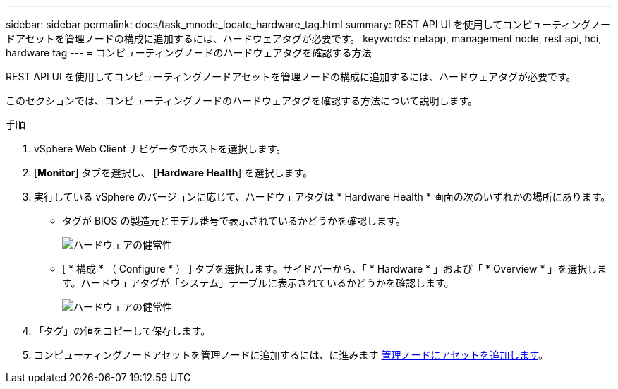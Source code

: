 ---
sidebar: sidebar 
permalink: docs/task_mnode_locate_hardware_tag.html 
summary: REST API UI を使用してコンピューティングノードアセットを管理ノードの構成に追加するには、ハードウェアタグが必要です。 
keywords: netapp, management node, rest api, hci, hardware tag 
---
= コンピューティングノードのハードウェアタグを確認する方法


[role="lead"]
REST API UI を使用してコンピューティングノードアセットを管理ノードの構成に追加するには、ハードウェアタグが必要です。

このセクションでは、コンピューティングノードのハードウェアタグを確認する方法について説明します。

.手順
. vSphere Web Client ナビゲータでホストを選択します。
. [*Monitor*] タブを選択し、 [*Hardware Health*] を選択します。
. 実行している vSphere のバージョンに応じて、ハードウェアタグは * Hardware Health * 画面の次のいずれかの場所にあります。
+
** タグが BIOS の製造元とモデル番号で表示されているかどうかを確認します。
+
image:../media/hw_tag_67.PNG["ハードウェアの健常性"]

** [ * 構成 * （ Configure * ） ] タブを選択します。サイドバーから、「 * Hardware * 」および「 * Overview * 」を選択します。ハードウェアタグが「システム」テーブルに表示されているかどうかを確認します。
+
image:../media/hw_tag_70.PNG["ハードウェアの健常性"]



. 「タグ」の値をコピーして保存します。
. コンピューティングノードアセットを管理ノードに追加するには、に進みます xref:task_mnode_add_assets.adoc[管理ノードにアセットを追加します]。

